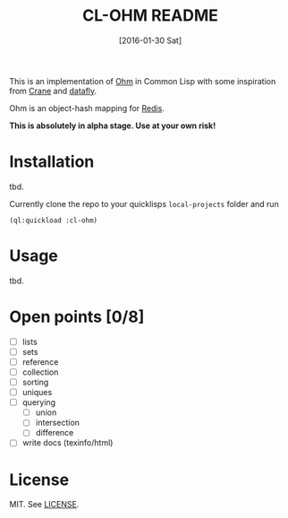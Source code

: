 #+title: CL-OHM README
#+date: [2016-01-30 Sat]

This is an implementation of [[http://ohm.keyvalue.org/][Ohm]] in Common Lisp with some inspiration from [[http://eudoxia.me/crane/][Crane]] and [[https://github.com/fukamachi/datafly][datafly]].

Ohm is an object-hash mapping for [[http://redis.io/][Redis]].

*This is absolutely in alpha stage. Use at your own risk!*

* Installation

tbd.

Currently clone the repo to your quicklisps =local-projects= folder and run

: (ql:quickload :cl-ohm)

* Usage

tbd.

* Open points [0/8]

- [ ] lists
- [ ] sets
- [ ] reference
- [ ] collection
- [ ] sorting
- [ ] uniques
- [ ] querying
  - [ ] union
  - [ ] intersection
  - [ ] difference
- [ ] write docs (texinfo/html)


* License

MIT. See [[file:LICENSE][LICENSE]].
